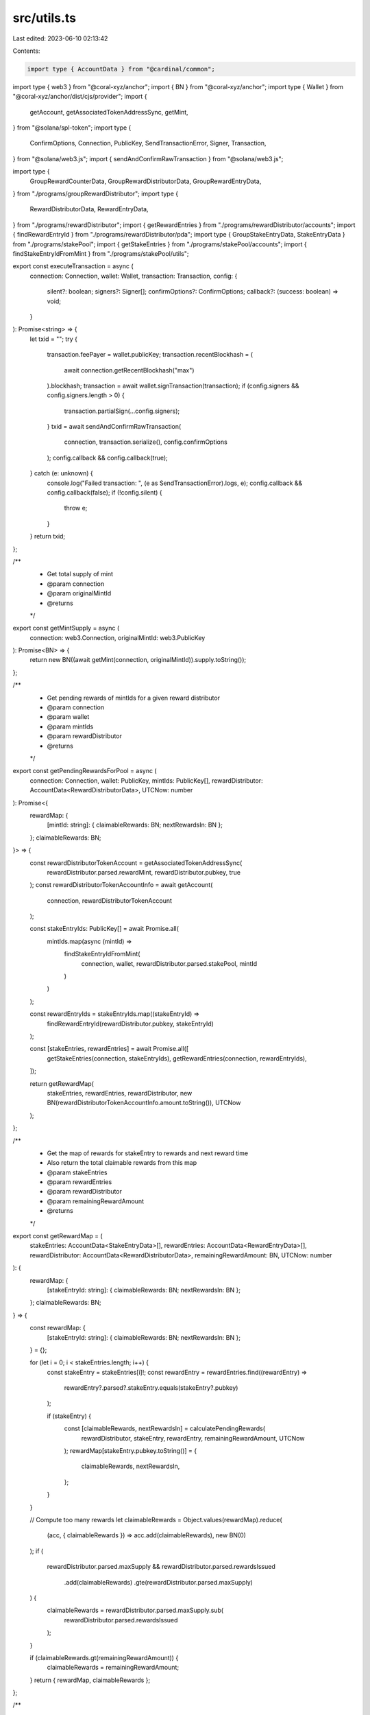 src/utils.ts
============

Last edited: 2023-06-10 02:13:42

Contents:

.. code-block:: ts

    import type { AccountData } from "@cardinal/common";
import type { web3 } from "@coral-xyz/anchor";
import { BN } from "@coral-xyz/anchor";
import type { Wallet } from "@coral-xyz/anchor/dist/cjs/provider";
import {
  getAccount,
  getAssociatedTokenAddressSync,
  getMint,
} from "@solana/spl-token";
import type {
  ConfirmOptions,
  Connection,
  PublicKey,
  SendTransactionError,
  Signer,
  Transaction,
} from "@solana/web3.js";
import { sendAndConfirmRawTransaction } from "@solana/web3.js";

import type {
  GroupRewardCounterData,
  GroupRewardDistributorData,
  GroupRewardEntryData,
} from "./programs/groupRewardDistributor";
import type {
  RewardDistributorData,
  RewardEntryData,
} from "./programs/rewardDistributor";
import { getRewardEntries } from "./programs/rewardDistributor/accounts";
import { findRewardEntryId } from "./programs/rewardDistributor/pda";
import type { GroupStakeEntryData, StakeEntryData } from "./programs/stakePool";
import { getStakeEntries } from "./programs/stakePool/accounts";
import { findStakeEntryIdFromMint } from "./programs/stakePool/utils";

export const executeTransaction = async (
  connection: Connection,
  wallet: Wallet,
  transaction: Transaction,
  config: {
    silent?: boolean;
    signers?: Signer[];
    confirmOptions?: ConfirmOptions;
    callback?: (success: boolean) => void;
  }
): Promise<string> => {
  let txid = "";
  try {
    transaction.feePayer = wallet.publicKey;
    transaction.recentBlockhash = (
      await connection.getRecentBlockhash("max")
    ).blockhash;
    transaction = await wallet.signTransaction(transaction);
    if (config.signers && config.signers.length > 0) {
      transaction.partialSign(...config.signers);
    }
    txid = await sendAndConfirmRawTransaction(
      connection,
      transaction.serialize(),
      config.confirmOptions
    );
    config.callback && config.callback(true);
  } catch (e: unknown) {
    console.log("Failed transaction: ", (e as SendTransactionError).logs, e);
    config.callback && config.callback(false);
    if (!config.silent) {
      throw e;
    }
  }
  return txid;
};

/**
 * Get total supply of mint
 * @param connection
 * @param originalMintId
 * @returns
 */
export const getMintSupply = async (
  connection: web3.Connection,
  originalMintId: web3.PublicKey
): Promise<BN> => {
  return new BN((await getMint(connection, originalMintId)).supply.toString());
};

/**
 * Get pending rewards of mintIds for a given reward distributor
 * @param connection
 * @param wallet
 * @param mintIds
 * @param rewardDistributor
 * @returns
 */
export const getPendingRewardsForPool = async (
  connection: Connection,
  wallet: PublicKey,
  mintIds: PublicKey[],
  rewardDistributor: AccountData<RewardDistributorData>,
  UTCNow: number
): Promise<{
  rewardMap: {
    [mintId: string]: { claimableRewards: BN; nextRewardsIn: BN };
  };
  claimableRewards: BN;
}> => {
  const rewardDistributorTokenAccount = getAssociatedTokenAddressSync(
    rewardDistributor.parsed.rewardMint,
    rewardDistributor.pubkey,
    true
  );
  const rewardDistributorTokenAccountInfo = await getAccount(
    connection,
    rewardDistributorTokenAccount
  );

  const stakeEntryIds: PublicKey[] = await Promise.all(
    mintIds.map(async (mintId) =>
      findStakeEntryIdFromMint(
        connection,
        wallet,
        rewardDistributor.parsed.stakePool,
        mintId
      )
    )
  );

  const rewardEntryIds = stakeEntryIds.map((stakeEntryId) =>
    findRewardEntryId(rewardDistributor.pubkey, stakeEntryId)
  );

  const [stakeEntries, rewardEntries] = await Promise.all([
    getStakeEntries(connection, stakeEntryIds),
    getRewardEntries(connection, rewardEntryIds),
  ]);

  return getRewardMap(
    stakeEntries,
    rewardEntries,
    rewardDistributor,
    new BN(rewardDistributorTokenAccountInfo.amount.toString()),
    UTCNow
  );
};

/**
 * Get the map of rewards for stakeEntry to rewards and next reward time
 * Also return the total claimable rewards from this map
 * @param stakeEntries
 * @param rewardEntries
 * @param rewardDistributor
 * @param remainingRewardAmount
 * @returns
 */
export const getRewardMap = (
  stakeEntries: AccountData<StakeEntryData>[],
  rewardEntries: AccountData<RewardEntryData>[],
  rewardDistributor: AccountData<RewardDistributorData>,
  remainingRewardAmount: BN,
  UTCNow: number
): {
  rewardMap: {
    [stakeEntryId: string]: { claimableRewards: BN; nextRewardsIn: BN };
  };
  claimableRewards: BN;
} => {
  const rewardMap: {
    [stakeEntryId: string]: { claimableRewards: BN; nextRewardsIn: BN };
  } = {};

  for (let i = 0; i < stakeEntries.length; i++) {
    const stakeEntry = stakeEntries[i]!;
    const rewardEntry = rewardEntries.find((rewardEntry) =>
      rewardEntry?.parsed?.stakeEntry.equals(stakeEntry?.pubkey)
    );

    if (stakeEntry) {
      const [claimableRewards, nextRewardsIn] = calculatePendingRewards(
        rewardDistributor,
        stakeEntry,
        rewardEntry,
        remainingRewardAmount,
        UTCNow
      );
      rewardMap[stakeEntry.pubkey.toString()] = {
        claimableRewards,
        nextRewardsIn,
      };
    }
  }

  // Compute too many rewards
  let claimableRewards = Object.values(rewardMap).reduce(
    (acc, { claimableRewards }) => acc.add(claimableRewards),
    new BN(0)
  );
  if (
    rewardDistributor.parsed.maxSupply &&
    rewardDistributor.parsed.rewardsIssued
      .add(claimableRewards)
      .gte(rewardDistributor.parsed.maxSupply)
  ) {
    claimableRewards = rewardDistributor.parsed.maxSupply.sub(
      rewardDistributor.parsed.rewardsIssued
    );
  }

  if (claimableRewards.gt(remainingRewardAmount)) {
    claimableRewards = remainingRewardAmount;
  }
  return { rewardMap, claimableRewards };
};

/**
 * Calculate claimable rewards and next reward time for a give mint and reward and stake entry
 * @param rewardDistributor
 * @param stakeEntry
 * @param rewardEntry
 * @param remainingRewardAmount
 * @param UTCNow
 * @returns
 */
export const calculatePendingRewards = (
  rewardDistributor: AccountData<RewardDistributorData>,
  stakeEntry: AccountData<StakeEntryData>,
  rewardEntry: AccountData<RewardEntryData> | undefined,
  remainingRewardAmount: BN,
  UTCNow: number
): [BN, BN] => {
  if (
    !stakeEntry ||
    stakeEntry.parsed.pool.toString() !==
      rewardDistributor.parsed.stakePool.toString()
  ) {
    return [new BN(0), new BN(0)];
  }

  const rewardSecondsReceived =
    rewardEntry?.parsed.rewardSecondsReceived || new BN(0);
  const multiplier =
    rewardEntry?.parsed?.multiplier ||
    rewardDistributor.parsed.defaultMultiplier;

  let rewardSeconds = (stakeEntry.parsed.cooldownStartSeconds || new BN(UTCNow))
    .sub(stakeEntry.parsed.lastUpdatedAt ?? stakeEntry.parsed.lastStakedAt)
    .mul(stakeEntry.parsed.amount)
    .add(stakeEntry.parsed.totalStakeSeconds);
  if (rewardDistributor.parsed.maxRewardSecondsReceived) {
    rewardSeconds = BN.min(
      rewardSeconds,
      rewardDistributor.parsed.maxRewardSecondsReceived
    );
  }
  let rewardAmountToReceive = rewardSeconds
    .sub(rewardSecondsReceived)
    .div(rewardDistributor.parsed.rewardDurationSeconds)
    .mul(rewardDistributor.parsed.rewardAmount)
    .mul(multiplier)
    .div(new BN(10).pow(new BN(rewardDistributor.parsed.multiplierDecimals)));

  if (
    rewardDistributor.parsed.maxSupply &&
    rewardDistributor.parsed.rewardsIssued
      .add(rewardAmountToReceive)
      .gte(rewardDistributor.parsed.maxSupply)
  ) {
    rewardAmountToReceive = rewardDistributor.parsed.maxSupply.sub(
      rewardDistributor.parsed.rewardsIssued
    );
  }

  if (rewardAmountToReceive.gt(remainingRewardAmount)) {
    rewardAmountToReceive = remainingRewardAmount;
  }

  const nextRewardsIn = rewardDistributor.parsed.rewardDurationSeconds.sub(
    (stakeEntry.parsed.cooldownStartSeconds || new BN(UTCNow))
      .sub(stakeEntry.parsed.lastUpdatedAt ?? stakeEntry.parsed.lastStakedAt)
      .add(stakeEntry.parsed.totalStakeSeconds)
      .mod(rewardDistributor.parsed.rewardDurationSeconds)
  );

  return [rewardAmountToReceive, nextRewardsIn];
};

/**
 * Calculate claimable groupRewards and next groupReward time for a give mint and groupReward and stake entry
 * @param groupRewardDistributor
 * @param groupEntry
 * @param groupRewardEntry
 * @param remainingGroupRewardAmount
 * @param UTCNow
 * @returns
 */
export const calculatePendingGroupRewards = (
  groupRewardDistributor: AccountData<GroupRewardDistributorData>,
  groupEntry: AccountData<GroupStakeEntryData>,
  groupRewardEntry: AccountData<GroupRewardEntryData> | undefined,
  groupRewardCounter: AccountData<GroupRewardCounterData> | undefined,
  remainingGroupRewardAmount: BN,
  UTCNow: number
): [BN, BN] => {
  const rewardSecondsReceived =
    groupRewardEntry?.parsed.rewardSecondsReceived || new BN(0);
  const multiplier = groupRewardEntry?.parsed?.multiplier || new BN(1);

  let groupRewardSeconds = (
    groupEntry.parsed.groupCooldownStartSeconds || new BN(UTCNow)
  ).sub(groupEntry.parsed.changedAt);
  if (groupRewardDistributor.parsed.maxRewardSecondsReceived) {
    groupRewardSeconds = BN.min(
      groupRewardSeconds,
      groupRewardDistributor.parsed.maxRewardSecondsReceived
    );
  }
  let groupRewardAmountToReceive = groupRewardSeconds
    .sub(rewardSecondsReceived)
    .div(groupRewardDistributor.parsed.rewardDurationSeconds)
    .mul(groupRewardDistributor.parsed.rewardAmount)
    .mul(
      multiplier
        .mul(groupRewardDistributor.parsed.baseMultiplier)
        .div(
          new BN(10).pow(
            new BN(groupRewardDistributor.parsed.baseMultiplierDecimals)
          )
        )
        .add(
          groupRewardDistributor.parsed.baseAdder.div(
            new BN(10).pow(
              new BN(groupRewardDistributor.parsed.baseAdderDecimals)
            )
          )
        )
    )
    .div(
      new BN(10).pow(new BN(groupRewardDistributor.parsed.multiplierDecimals))
    );

  if (
    groupRewardDistributor.parsed.groupCountMultiplier &&
    groupRewardCounter
  ) {
    groupRewardAmountToReceive = groupRewardAmountToReceive
      .mul(groupRewardCounter.parsed.count)
      .div(groupRewardDistributor.parsed.groupCountMultiplier)
      .div(
        new BN(10).pow(
          new BN(
            groupRewardDistributor.parsed.groupCountMultiplierDecimals || 0
          )
        )
      );
  }

  if (
    groupRewardDistributor.parsed.maxSupply &&
    groupRewardDistributor.parsed.rewardsIssued
      .add(groupRewardAmountToReceive)
      .gte(groupRewardDistributor.parsed.maxSupply)
  ) {
    groupRewardAmountToReceive = groupRewardDistributor.parsed.maxSupply.sub(
      groupRewardDistributor.parsed.rewardsIssued
    );
  }

  if (groupRewardAmountToReceive.gt(remainingGroupRewardAmount)) {
    groupRewardAmountToReceive = remainingGroupRewardAmount;
  }

  const nextRewardsIn = groupRewardDistributor.parsed.rewardDurationSeconds.sub(
    (groupEntry.parsed.groupCooldownStartSeconds || new BN(UTCNow))
      .sub(groupEntry.parsed.changedAt)
      .mod(groupRewardDistributor.parsed.rewardDurationSeconds)
  );

  return [groupRewardAmountToReceive, nextRewardsIn];
};


